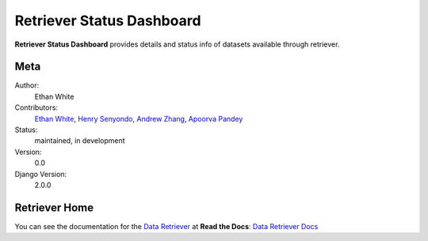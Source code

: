Retriever Status Dashboard
==========================

**Retriever Status Dashboard** provides details and status info of datasets available through retriever. 



Meta
----

Author:
    Ethan White

Contributors:
    `Ethan White <https://github.com/ethanwhite>`_,
    `Henry Senyondo <https://github.com/henrykironde>`_,
    `Andrew Zhang <https://github.com/zhangcandrew>`_,
    `Apoorva Pandey <https://github.com/apoorvaeternity>`_

Status:
    maintained, in development

Version:
    0.0

Django Version:
    2.0.0




Retriever Home
--------------

You can see the documentation for the `Data Retriever <http://www.data-retriever.org/>`_ at **Read the Docs**: `Data Retriever Docs <https://retriever.readthedocs.io/en/latest/>`_
